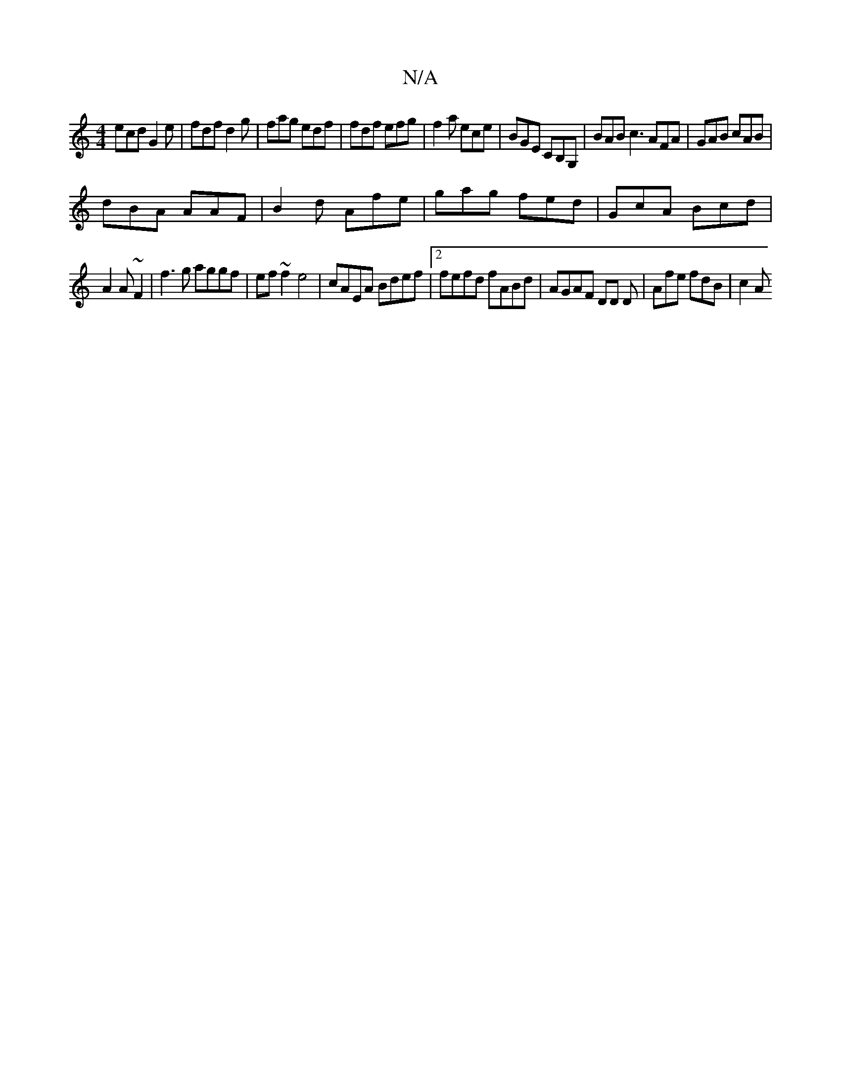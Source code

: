 X:1
T:N/A
M:4/4
R:N/A
K:Cmajor
 ecd G2e|fdf d2g|fag edf | fdf efg | f2a ece | BGE CB,G, | BAB c3 AFA | GAB cAB |
dBA AAF |B2d Afe | gag fed | GcA Bcd |
A2A ~F2 | f3g aggf|ef~f2 e4 | cAEA Bdef |2 fefd fABd | AGAF DD D|Afe fdB | c2A 